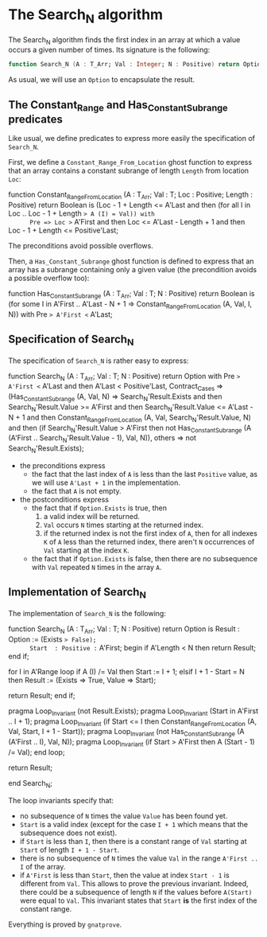 # Created 2018-06-07 Thu 15:44
#+OPTIONS: author:nil title:nil toc:nil
#+EXPORT_FILE_NAME: ../../../non-mutating/Search_N.org

* The Search_N algorithm

The Search_N algorithm finds the first index in an array at which a
value occurs a given number of times. Its signature is the
following:

#+BEGIN_SRC ada
  function Search_N (A : T_Arr; Val : Integer; N : Positive) return Option;
#+END_SRC

As usual, we will use an ~Option~ to encapsulate the result.

** The Constant_Range and Has_Constant_Subrange predicates

Like usual, we define predicates to express more easily the
specification of ~Search_N~.

First, we define a ~Constant_Range_From_Location~ ghost function to
express that an array contains a constant subrange of length
~Length~ from location ~Loc~:

#+BEGIN_range-begin
function Constant_Range_From_Location
  (A      : T_Arr;
   Val    : T;
   Loc    : Positive;
   Length : Positive) return Boolean is
  (Loc - 1 + Length <= A'Last
   and then (for all I in Loc .. Loc - 1 + Length => A (I) = Val)) with
      Pre => Loc >= A'First
   and then Loc <= A'Last - Length + 1
   and then Loc - 1 + Length <= Positive'Last;
#+END_range-begin

The preconditions avoid possible overflows.

Then, a ~Has_Constant_Subrange~ ghost function is defined to
express that an array has a subrange containing only a given value
(the precondition avoids a possible overflow too):

#+BEGIN_range-begin
function Has_Constant_Subrange
  (A   : T_Arr;
   Val : T;
   N   : Positive) return Boolean is
  (for some I in A'First .. A'Last - N + 1 =>
     Constant_Range_From_Location (A, Val, I, N)) with
   Pre => A'First <= A'Last;
#+END_range-begin

** Specification of Search_N

The specification of ~Search_N~ is rather easy to express:

#+BEGIN_range-begin
function Search_N (A : T_Arr; Val : T; N : Positive) return Option with
   Pre            => A'First <= A'Last and then A'Last < Positive'Last,
   Contract_Cases =>
   (Has_Constant_Subrange (A, Val, N) =>
      Search_N'Result.Exists
      and then Search_N'Result.Value >= A'First
      and then Search_N'Result.Value <= A'Last - N + 1
      and then Constant_Range_From_Location
	(A,
	 Val,
	 Search_N'Result.Value,
	 N)
      and then
      (if
	 Search_N'Result.Value > A'First
       then
	 not Has_Constant_Subrange
	   (A (A'First .. Search_N'Result.Value - 1),
	    Val,
	    N)),
    others => not Search_N'Result.Exists);
#+END_range-begin

- the preconditions express
  - the fact that the last index of ~A~ is less than the last
    ~Positive~ value, as we will use ~A'Last + 1~ in the
    implementation.
  - the fact that ~A~ is not empty.
- the postconditions express
  - the fact that if ~Option.Exists~ is true, then
    1. a valid index will be returned.
    2. ~Val~ occurs ~N~ times starting at the returned index.
    3. if the returned index is not the first index of ~A~, then
       for all indexes ~K~ of ~A~ less than the returned index,
       there aren't ~N~ occurrences of ~Val~ starting at the index
       ~K~.
  - the fact that if ~Option.Exists~ is false, then there are no
    subsequence with ~Val~ repeated ~N~ times in the array ~A~.

** Implementation of Search_N

The implementation of ~Search_N~ is the following:

#+BEGIN_range-begin
function Search_N (A : T_Arr; Val : T; N : Positive) return Option is
   Result : Option   := (Exists => False);
      Start  : Positive := A'First;
begin
   if A'Length < N then
      return Result;
   end if;

for I in A'Range loop
   if A (I) /= Val then
      Start := I + 1;
   elsif I + 1 - Start = N then
      Result := (Exists => True, Value => Start);

   return Result;
end if;

   pragma Loop_Invariant (not Result.Exists);
   pragma Loop_Invariant (Start in A'First .. I + 1);
   pragma Loop_Invariant
     (if
	Start <= I
      then
	Constant_Range_From_Location (A, Val, Start, I + 1 - Start));
   pragma Loop_Invariant
     (not Has_Constant_Subrange (A (A'First .. I), Val, N));
   pragma Loop_Invariant (if Start > A'First then A (Start - 1) /= Val);
end loop;

return Result;

end Search_N;
#+END_range-begin

The loop invariants specify that:
- no subsequence of ~N~ times the value ~Value~ has been found
  yet.
- ~Start~ is a valid index (except for the case ~I + 1~ which
  means that the subsequence does not exist).
- if ~Start~ is less than ~I~, then there is a constant range of
  ~Val~ starting at ~Start~ of length ~I + 1 - Start~.
- there is no subsequence of ~N~ times the value ~Val~ in the
  range ~A'First .. I~ of the array.
- if ~A'First~ is less than ~Start~, then the value at index
  ~Start - 1~ is different from ~Val~. This allows to prove the
  previous invariant. Indeed, there could be a subsequence of
  length ~N~ if the values before ~A(Start)~ were equal to
  ~Val~. This invariant states that ~Start~ *is* the first index
  of the constant range.

Everything is proved by ~gnatprove~.
